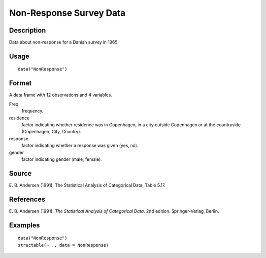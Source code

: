 +--------------------------------------+--------------------------------------+
| NonResponse                          |
| R Documentation                      |
+--------------------------------------+--------------------------------------+

Non-Response Survey Data
------------------------

Description
~~~~~~~~~~~

Data about non-response for a Danish survey in 1965.

Usage
~~~~~

::

    data("NonResponse")

Format
~~~~~~

A data frame with 12 observations and 4 variables.

Freq
    frequency.

residence
    factor indicating whether residence was in Copenhagen, in a city
    outside Copenhagen or at the countryside (Copenhagen, City,
    Country).

response
    factor indicating whether a response was given (yes, no).

gender
    factor indicating gender (male, female).

Source
~~~~~~

E. B. Andersen (1991), The Statistical Analysis of Categorical Data,
Table 5.17.

References
~~~~~~~~~~

E. B. Andersen (1991), *The Statistical Analysis of Categorical Data*.
2nd edition. Springer-Verlag, Berlin.

Examples
~~~~~~~~

::

    data("NonResponse")
    structable(~ ., data = NonResponse)

